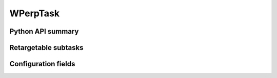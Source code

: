 .. lsst-task-topic:: lsst.faro.measurement.WPerpTask

#########
WPerpTask
#########

.. _lsst.faro.measurement.WPerpTask-api:

Python API summary
==================

.. lsst-task-api-summary:: lsst.faro.measurement.WPerpTask

.. _lsst.faro.measurement.WPerpTask-subtasks:

Retargetable subtasks
=====================

.. lsst-task-config-subtasks:: lsst.faro.measurement.WPerpTask

.. _lsst.faro.measurement.WPerpTask-configs:

Configuration fields
====================

.. lsst-task-config-fields:: lsst.faro.measurement.WPerpTask
